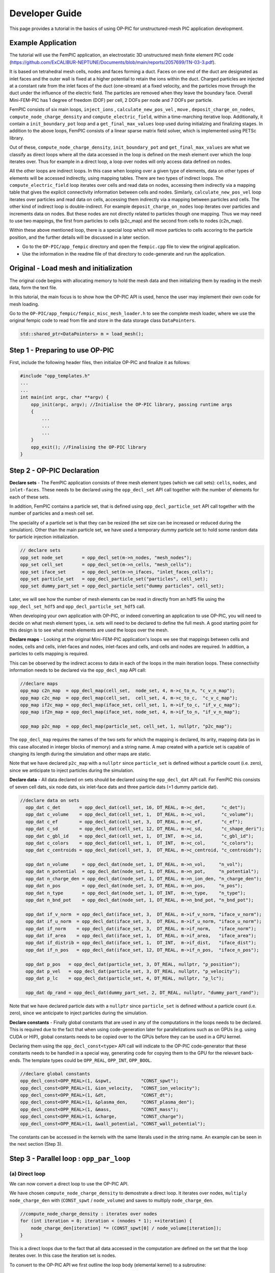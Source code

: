 Developer Guide
===============

This page provides a tutorial in the basics of using OP-PIC for unstructured-mesh PIC application development.

Example Application
-------------------

The tutorial will use the FemPIC application, an electrostatic 3D unstructured mesh finite element PIC code (https://github.com/ExCALIBUR-NEPTUNE/Documents/blob/main/reports/2057699/TN-03-3.pdf).

It is based on tetrahedral mesh cells, nodes and faces forming a duct. 
Faces on one end of the duct are designated as inlet faces and the outer wall is fixed at a higher potential to retain the ions within the duct. 
Charged particles are injected at a constant rate from the inlet faces of the duct (one-stream) at a fixed velocity, and the particles move through the duct under the influence of the electric field. 
The particles are removed when they leave the boundary face. Overall Mini-FEM-PIC has 1 degree of freedom (DOF) per cell, 2 DOFs per node and 7 DOFs per particle.

FemPIC consists of six main loops, ``inject_ions`` , ``calculate_new_pos_vel`` , ``move`` , ``deposit_charge_on_nodes``, ``compute_node_charge_density`` and ``compute_electric_field``, within a time-marching iterative loop. 
Additionally, it contain a ``init_boundary_pot`` loop and a ``get_final_max_values`` loop used during initialzing and finalizing stages.
In addition to the above loops, FemPIC consists of a linear sparse matrix field solver, which is implemented using PETSc library.

Out of these, ``compute_node_charge_density``, ``init_boundary_pot`` and ``get_final_max_values`` are what we classify as direct loops where all the data accessed in the loop is defined on the mesh element over which the loop iterates over. 
Thus for example in a direct loop, a loop over nodes will only access data defined on nodes. 

All the other loops are indirect loops. 
In this case when looping over a given type of elements, data on other types of elements will be accessed indirectly, using mapping tables. 
There are two types of indirect loops. 
The ``compute_electric_field`` loop iterates over cells and read data on nodes, accessing them indirectly via a mapping table that gives the explicit connectivity information between cells and nodes. 
Similarly, ``calculate_new_pos_vel`` loop iterates over particles and read data on cells, accessing them indirectly via a mapping between particles and cells.
The other kind of indirect loop is double-indirect. 
For example ``deposit_charge_on_nodes`` loop iterates over particles and increments data on nodes. But these nodes are not directly related to particles though one mapping. 
Thus we may need to use two mappings, the first from particles to cells (p2c_map) and the second from cells to nodes (c2n_map).

Within these above mentioned loop, there is a special loop which will move particles to cells accoring to the particle position, and the further details will be discussed in a later section.

* Go to the ``OP-PIC/app_fempic`` directory and open the ``fempic.cpp`` file to view the original application.
* Use the information in the readme file of that directory to code-generate and run the application.

Original - Load mesh and initialization
---------------------------------------
The original code begins with allocating memory to hold the mesh data and then initializing them by reading in the mesh data, form the text file. 

In this tutorial, the main focus is to show how the OP-PIC API is used, hence the user may implement their own code for mesh loading.

Go to the ``OP-PIC/app_fempic/fempic_misc_mesh_loader.h`` to see the complete mesh loader, where we use the original fempic code to read from file and store in the data storage class ``DataPointers``.

.. code-block:: c++

    std::shared_ptr<DataPointers> m = load_mesh();

Step 1 - Preparing to use OP-PIC
--------------------------------

First, include the following header files, then initialize OP-PIC and finalize it as follows:

.. code-block:: c++

    #include "opp_templates.h"
    ...
    ...
    int main(int argc, char **argv) {
        opp_init(argc, argv); //Initialise the OP-PIC library, passing runtime args
        {
            ...
            ...
            ...
        }  
        opp_exit(); //Finalising the OP-PIC library
    }

Step 2 - OP-PIC Declaration
---------------------------
**Declare sets** - 
The FemPIC application consists of three mesh element types (which we call sets): ``cells``, ``nodes``, and ``inlet-faces``. 
These needs to be declared using the ``opp_decl_set`` API call together with the number of elements for each of these sets.

In addition, FemPIC contains a particle set, that is defined using ``opp_decl_particle_set`` API call together with the number of particles and a mesh cell set. 

The speciality of a particle set is that they can be resized (the set size can be increased or reduced during the simulation).
Other than the main particle set, we have used a temporary dummy particle set to hold some random data for particle injection initialization.

.. code-block:: c++

    // declare sets
    opp_set node_set       = opp_decl_set(m->n_nodes, "mesh_nodes");
    opp_set cell_set       = opp_decl_set(m->n_cells, "mesh_cells");
    opp_set iface_set      = opp_decl_set(m->n_ifaces, "inlet_faces_cells");
    opp_set particle_set   = opp_decl_particle_set("particles", cell_set); 
    opp_set dummy_part_set = opp_decl_particle_set("dummy particles", cell_set);

Later, we will see how the number of mesh elements can be read in directly from an hdf5 file using the ``opp_decl_set_hdf5`` and ``opp_decl_particle_set_hdf5`` call.

When developing your own application with OP-PIC, or indeed converting an application to use OP-PIC, you will need to decide on what mesh element types, i.e. sets will need to be declared to define the full mesh. 
A good starting point for this design is to see what mesh elements are used the loops over the mesh.

**Declare maps** - Looking at the original Mini-FEM-PIC application's loops we see that mappings between cells and nodes, cells and cells, inlet-faces and nodes, inlet-faces and cells, and cells and nodes are required. 
In addition, a particles to cells mapping is required. 

This can be observed by the indirect access to data in each of the loops in the main iteration loops. 
These connectivity information needs to be declared via the ``opp_decl_map`` API call:

.. code-block:: c++

    //declare maps
    opp_map c2n_map  = opp_decl_map(cell_set,  node_set, 4, m->c_to_n, "c_v_n_map");
    opp_map c2c_map  = opp_decl_map(cell_set,  cell_set, 4, m->c_to_c,  "c_v_c_map"); 
    opp_map if2c_map = opp_decl_map(iface_set, cell_set, 1, m->if_to_c, "if_v_c_map"); 
    opp_map if2n_map = opp_decl_map(iface_set, node_set, 4, m->if_to_n, "if_v_n_map");

    opp_map p2c_map  = opp_decl_map(particle_set, cell_set, 1, nullptr, "p2c_map");

The ``opp_decl_map`` requires the names of the two sets for which the mapping is declared, its arity, mapping data (as in this case allocated in integer blocks of memory) and a string name.
A map created with a particle set is capable of changing its length during the simulation and other maps are static.

Note that we have declared ``p2c_map`` with a ``nullptr`` since ``particle_set`` is defined without a particle count (i.e. zero), since we anticipate to inject particles during the simulation.

**Declare data** - All data declared on sets should be declared using the ``opp_decl_dat`` API call. For FemPIC this consists of seven cell dats, six node dats, six inlet-face dats and three particle dats (+1 dummy particle dat).

.. code-block:: c++

  //declare data on sets
    opp_dat c_det       = opp_decl_dat(cell_set, 16, DT_REAL, m->c_det,      "c_det");  
    opp_dat c_volume    = opp_decl_dat(cell_set, 1,  DT_REAL, m->c_vol,      "c_volume");        
    opp_dat c_ef        = opp_decl_dat(cell_set, 3,  DT_REAL, m->c_ef,       "c_ef");
    opp_dat c_sd        = opp_decl_dat(cell_set, 12, DT_REAL, m->c_sd,       "c_shape_deri"); 
    opp_dat c_gbl_id    = opp_decl_dat(cell_set, 1,  DT_INT,  m->c_id,       "c_gbl_id"); 
    opp_dat c_colors    = opp_decl_dat(cell_set, 1,  DT_INT,  m->c_col,      "c_colors");
    opp_dat c_centroids = opp_decl_dat(cell_set, 3,  DT_REAL, m->c_centroid, "c_centroids");

    opp_dat n_volume     = opp_decl_dat(node_set, 1, DT_REAL, m->n_vol,     "n_vol");        
    opp_dat n_potential  = opp_decl_dat(node_set, 1, DT_REAL, m->n_pot,     "n_potential");     
    opp_dat n_charge_den = opp_decl_dat(node_set, 1, DT_REAL, m->n_ion_den, "n_charge_den");
    opp_dat n_pos        = opp_decl_dat(node_set, 3, DT_REAL, m->n_pos,     "n_pos");     
    opp_dat n_type       = opp_decl_dat(node_set, 1, DT_INT,  m->n_type,    "n_type");
    opp_dat n_bnd_pot    = opp_decl_dat(node_set, 1, DT_REAL, m->n_bnd_pot, "n_bnd_pot");

    opp_dat if_v_norm  = opp_decl_dat(iface_set, 3,  DT_REAL, m->if_v_norm, "iface_v_norm");
    opp_dat if_u_norm  = opp_decl_dat(iface_set, 3,  DT_REAL, m->if_u_norm, "iface_u_norm");
    opp_dat if_norm    = opp_decl_dat(iface_set, 3,  DT_REAL, m->if_norm,   "iface_norm");  
    opp_dat if_area    = opp_decl_dat(iface_set, 1,  DT_REAL, m->if_area,   "iface_area");
    opp_dat if_distrib = opp_decl_dat(iface_set, 1,  DT_INT,  m->if_dist,   "iface_dist");
    opp_dat if_n_pos   = opp_decl_dat(iface_set, 12, DT_REAL, m->if_n_pos,  "iface_n_pos");

    opp_dat p_pos   = opp_decl_dat(particle_set, 3, DT_REAL, nullptr, "p_position");
    opp_dat p_vel   = opp_decl_dat(particle_set, 3, DT_REAL, nullptr, "p_velocity");
    opp_dat p_lc    = opp_decl_dat(particle_set, 4, DT_REAL, nullptr, "p_lc");

    opp_dat dp_rand = opp_decl_dat(dummy_part_set, 2, DT_REAL, nullptr, "dummy_part_rand");

Note that we have declared particle dats with a ``nullptr`` since ``particle_set`` is defined without a particle count (i.e. zero), since we anticipate to inject particles during the simulation.

**Declare constants** - Finally global constants that are used in any of the computations in the loops needs to be declared.
This is required due to the fact that when using code-generation later for parallelizations such as on GPUs (e.g. using CUDA or HIP), global constants needs to be copied over to the GPUs before they can be used in a GPU kernel. 

Declaring them using the ``opp_decl_const<type>`` API call will indicate to the OP-PIC code-generator that these constants needs to be handled in a special way, generating code for copying them to the GPU for the relevant back-ends.
The template types could be ``OPP_REAL``, ``OPP_INT``, ``OPP_BOOL``.

.. code-block:: c++

    //declare global constants
    opp_decl_const<OPP_REAL>(1, &spwt,           "CONST_spwt");
    opp_decl_const<OPP_REAL>(1, &ion_velocity,   "CONST_ion_velocity");
    opp_decl_const<OPP_REAL>(1, &dt,             "CONST_dt");
    opp_decl_const<OPP_REAL>(1, &plasma_den,     "CONST_plasma_den");
    opp_decl_const<OPP_REAL>(1, &mass,           "CONST_mass");
    opp_decl_const<OPP_REAL>(1, &charge,         "CONST_charge");
    opp_decl_const<OPP_REAL>(1, &wall_potential, "CONST_wall_potential");

The constants can be accessed in the kernels with the same literals used in the string name. 
An example can be seen in the next section (Step 3).

Step 3 - Parallel loop : ``opp_par_loop``
------------------------------------------

(a) Direct loop
~~~~~~~~~~~~~~~

We can now convert a direct loop to use the OP-PIC API. 

We have chosen ``compute_node_charge_density`` to demostrate a direct loop.
It iterates over nodes, ``multiply node_charge_den`` with (``CONST_spwt`` / ``node_volume``) and saves to multiply ``node_charge_den``.

.. code-block:: c++

    //compute_node_charge_density : iterates over nodes
    for (int iteration = 0; iteration < (nnodes * 1); ++iteration) {
        node_charge_den[iteration] *= (CONST_spwt[0] / node_volume[iteration]);
    }

This is a direct loops due to the fact that all data accessed in the computation are defined on the set that the loop iterates over. In this case the iteration set is nodes.

To convert to the OP-PIC API we first outline the loop body (elemental kernel) to a subroutine:

.. code-block:: c++

    //outlined elemental kernel
    inline void compute_ncd_kernel(double *ncd, const double *nv) {
        ncd[0] *= (CONST_spwt[0] / nv[0]);
    }
    //compute_node_charge_density : iterates over nodes
    for (int iteration = 0; iteration < (nnodes * 1); ++iteration) {
        compute_ncd_kernel(&node_charge_den[iteration], &node_volume[iteration]);
    }

Now we can directly declare the loop with the ``opp_par_loop`` API call:

.. code-block:: c++

    //outlined elemental kernel
    inline void compute_ncd_kernel(double *ncd, const double *nv) {
        ncd[0] *= (CONST_spwt[0] / nv[0]);
    }

    opp_par_loop(compute_ncd_kernel, "compute_node_charge_density", node_set, OPP_ITERATE_ALL,
        opp_arg_dat(n_charge_den,  OPP_RW), 
        opp_arg_dat(n_volume,      OPP_READ));

Note how we have:

- indicated the elemental kernel ``compute_ncd_kernel`` in the first argument to ``opp_par_loop``.
- used the ``opp_dat``s names ``n_charge_den`` and ``n_volume`` in the API call.
- noted the iteration set ``node_set`` (3rd argument) and iteration type ``OPP_ITERATE_ALL`` (4th argument).
- indicated the direct access of ``n_charge_den`` and ``n_volume`` without any mappings provided to ``opp_arg_dat``.
- indicated that ``n_volume`` is read only (``OP_READ``) and ``n_charge_den`` is read & write (``OPP_RW``), by looking through the elemental kernel and identifying how they are used/accessed in the kernel.
- given that ``n_volume`` is read only we also indicate this by the key word ``const`` for ``compute_ncd_kernel`` elemental kernel.
- note that we have accessed a const value ``CONST_spwt`` that we declared using ``opp_decl_const<OPP_REAL>()`` API call.

(b) Indirect loop (single indirection)
~~~~~~~~~~~~~~~~~~~~~~~~~~~~~~~~~~~~~~

We have selected two loops in FemPIC to demonstrate single indirections. 

First, we use ``compute_electric_field`` calculation to showcase the mesh set to mesh set mapping indirections.
Here we iterate over cells set, access node potentials through indirect accesses using ``c2n_map``.
Note that one cell in FemPIC is linked with 4 surrounding nodes and ``n_potential`` has a dimension of one.

.. code-block:: c++

    //compute_electric_field : iterates over cells
    for (int iter = 0; iter < ncell; ++iter) {
        const int map1idx = c2n_map[iter * 4 + 0];
        const int map2idx = c2n_map[iter * 4 + 1];
        const int map3idx = c2n_map[iter * 4 + 2];
        const int map4idx = c2n_map[iter * 4 + 3];
        
        for (int dim = 0; dim < 3; dim++) { 
            c_ef[3 * iter + dim] = c_ef[12 * iter + dim] - 
                ((c_sd[12 * iter + (0 + dim)] * n_potential[map1idx * 1 + 0])) + 
                (c_sd[12 * iter + (3 + dim)] * n_potential[map2idx * 1 + 0])) +
                (c_sd[12 * iter + (6 + dim)] * n_potential[map3idx * 1 + 0])) + 
                (c_sd[12 * iter + (9 + dim)] * n_potential[map4idx * 1 + 0])));
        }
    }

Similar to the direct loop, we outline the loop body and call it within the loop as follows:

.. code-block:: c++

    //outlined elemental kernel
    inline void compute_ef_kernel(
        double *c_ef, const double *c_sd, const double *n_pot0,
        const double *n_pot1, const double *n_pot2, const double *n_pot3) {
        
        for (int dim = 0; dim < 3; dim++) { 
            c_ef[dim] = c_ef[dim] - 
                ((c_sd[0 + dim] * n_pot0[0])) + (c_sd[3 + dim] * n_pot1[0])) +
                (c_sd[6 + dim] * n_pot2[0])) + (c_sd[9 + dim] * n_pot3[0])));
        }    
    }
    //compute_electric_field : iterates over cells
    for (int iter = 0; iter < ncell; ++iter) {
        const int map1idx = c2n_map[iter * 4 + 0];
        const int map2idx = c2n_map[iter * 4 + 1];
        const int map3idx = c2n_map[iter * 4 + 2];
        const int map4idx = c2n_map[iter * 4 + 3];

        compute_ef_kernel(&c_ef[3 * iter], &c_sd[12 * iter], &n_potential[1 * map1idx],
            &n_potential[1 * map2idx], &n_potential[1 * map3idx], &n_potential[1 * map4idx]);
    }

Now, convert the loop to use the opp_par_loop API:

.. code-block:: c++

    //outlined elemental kernel
    inline void compute_ef_kernel(
        double *c_ef, const double *c_sd, const double *n_pot0,
        const double *n_pot1, const double *n_pot2, const double *n_pot3) {
        
        for (int dim = 0; dim < 3; dim++) { 
            c_ef[dim] = c_ef[dim] - 
                ((c_sd[0 * 3 + dim] * n_pot0[0])) + (c_sd[1 * 3 + dim] * n_pot1[0])) +
                (c_sd[2 * 3 + dim] * n_pot2[0])) + (c_sd[3 * 3 + dim] * n_pot3[0])));
        }    
    }

    opp_par_loop(compute_ef_kernel, "compute_electric_field", cell_set, OPP_ITERATE_ALL,
        opp_arg_dat(c_ef,                    OPP_RW), 
        opp_arg_dat(c_sd,                    OPP_READ),
        opp_arg_dat(n_potential, 0, c2n_map, OPP_READ),
        opp_arg_dat(n_potential, 1, c2n_map, OPP_READ),
        opp_arg_dat(n_potential, 2, c2n_map, OPP_READ),
        opp_arg_dat(n_potential, 3, c2n_map, OPP_READ));

Note in this case how the indirections are specified using the mapping declared as ``opp_map`` ``c2n_map``, indicating the to-set index (2nd argument), and access mode ``OPP_READ``.

That is, the thrid argument of the ``opp_par_loop`` is a read-only argument mapped from cells to nodes using the mapping at the 0th index of c2n_map (i.e. 1st mapping out of 4 nodes attached).
Likewise, the fourth argument of ``opp_par_loop`` is mapped from cells to nodes using the mapping at the 1th index of ``c2n_map`` (i.e. 2nd mapping out of 4 nodes attached) and so on.

Second, we use ``calculate_new_pos_vel`` calculation to showcase the particle set to mesh set mapping indirections.
Here we iterate over particles set, access cell electric fields through indirect accesses using ``p2c_map``.
Note that one particle in FemPIC can be linked with only only one cell.

.. code-block:: c++

    //calculate_new_pos_vel : iterates over cells
    for (int iter = 0; iter < nparticles; ++iter) {
        const int p2c = p2c_map[iter];
        const double coef = CONST_charge[0] / CONST_mass[0] * CONST_dt[0];
        for (int dim = 0; dim < 3; dim++) {
            p_vel[3 * iter + dim] += (coef * c_ef[3 * p2c * dim]);   
            p_pos[3 * iter + dim] += p_vel[3 * iter + dim] * CONST_dt[0];                
        }
    }

Then, we outline the loop body and call it within the loop as follows:

.. code-block:: c++

    //outlined elemental kernel
    inline void calc_pos_vel_kernel(
        const double *cell_ef, double *part_pos, double *part_vel) {

        const double coef = CONST_charge[0] / CONST_mass[0] * CONST_dt[0];
        for (int dim = 0; dim < 3; dim++) {
            part_vel[dim] += (coef * cell_ef[dim]);   
            part_pos[dim] += part_vel[dim] * (CONST_dt[0]);                
        }  
    }
    //calculate_new_pos_vel : iterates over particles
    for (int iter = 0; iter < nparticles; ++iter) {
        const int p2c = p2c_map[iter];
        calc_pos_vel_kernel(&c_ef[3 * p2c], &p_pos[3 * iter], &p_vel[3 * iter]);
    }

Now, convert the loop to use the opp_par_loop API:

.. code-block:: c++

    //outlined elemental kernel
    inline void calc_pos_vel_kernel(
        const double *cell_ef, double *part_pos, double *part_vel) {

        const double coef = CONST_charge[0] / CONST_mass[0] * CONST_dt[0];
        for (int dim = 0; dim < 3; dim++) {
            part_vel[dim] += (coef * cell_ef[dim]);   
            part_pos[dim] += part_vel[dim] * (CONST_dt[0]);                
        }  
    }

    opp_par_loop(calc_pos_vel_kernel, "calculate_new_pos_vel", particle_set, OPP_ITERATE_ALL,
        opp_arg_dat(c_ef, p2c_map, OPP_READ),
        opp_arg_dat(p_pos,         OPP_WRITE),
        opp_arg_dat(p_vel,         OPP_WRITE));

Note in this case how the indirections are specified using the mapping declared as ``opp_map`` ``p2c_map``, and access mode ``OPP_READ``.

That is, the first argument of the ``opp_par_loop`` is a read-only argument mapped from particles to cells, however a mapping index is not required since always particles to cells mapping has a dimension of one.

(c) Double Indirect loop
~~~~~~~~~~~~~~~~~~~~~~~~

There could be instances where double indirection is required. 
For example in ``deposit_charge_on_nodes``, we may need to deposit charge from particles to nodes, but from particles we have a single mapping towards the cells, with another mapping from cells to nodes.

Here we iterate over particles set, access node charge density through double-indirect accesses using ``p2c_map`` and ``c2n_map``.
Note that one cell in FemPIC is linked with 4 surrounding nodes and ``n_charge_den`` has a dimension of one.

.. code-block:: c++

    //deposit_charge_on_nodes : iterates over cells
    for (int iter = 0; iter < nparticles; ++iter) {
        const int p2c = p2c_map[iter];
        const int map1idx = c2n_map[p2c * 4 + 0];
        const int map2idx = c2n_map[p2c * 4 + 1];
        const int map3idx = c2n_map[p2c * 4 + 2];
        const int map4idx = c2n_map[p2c * 4 + 3];

        n_charge_den[1 * map1idx] += p_lc[4 * iter + 0];
        n_charge_den[1 * map2idx] += p_lc[4 * iter + 1];
        n_charge_den[1 * map3idx] += p_lc[4 * iter + 2];
        n_charge_den[1 * map4idx] += p_lc[4 * iter + 3];
    }

Similarly, we outline the loop body and call it within the loop as follows:

.. code-block:: c++

    //outlined elemental kernel
    inline void dep_charge_kernel(const double *part_lc, 
        double *node_charge_den0, double *node_charge_den1,
        double *node_charge_den2, double *node_charge_den3) {
    
        node_charge_den0[0] += part_lc[0];
        node_charge_den1[0] += part_lc[1];
        node_charge_den2[0] += part_lc[2];
        node_charge_den3[0] += part_lc[3];   
    }

    //deposit_charge_on_nodes : iterates over cells
    for (int iter = 0; iter < nparticles; ++iter) {
        const int p2c = p2c_map[iter];
        const int map1idx = c2n_map[p2c * 4 + 0];
        const int map2idx = c2n_map[p2c * 4 + 1];
        const int map3idx = c2n_map[p2c * 4 + 2];
        const int map4idx = c2n_map[p2c * 4 + 3];

        dep_charge_kernel(&p_lc[4 * iter], 
            &n_charge_den[1 * map1idx], &n_charge_den[1 * map2idx], 
            &n_charge_den[1 * map3idx], &n_charge_den[1 * map4idx]);
    }

Now, convert the loop to use the opp_par_loop API:

.. code-block:: c++

    //outlined elemental kernel
    inline void dep_charge_kernel(const double *part_lc, 
        double *node_charge_den0, double *node_charge_den1,
        double *node_charge_den2, double *node_charge_den3) {
    
        node_charge_den0[0] += part_lc[0];
        node_charge_den1[0] += part_lc[1];
        node_charge_den2[0] += part_lc[2];
        node_charge_den3[0] += part_lc[3];   
    }

    opp_par_loop(dep_charge_kernel, "deposit_charge_on_nodes", particle_set, OPP_ITERATE_ALL,
        opp_arg_dat(p_lc,                              OPP_READ),
        opp_arg_dat(n_charge_den, 0, c2n_map, p2c_map, OPP_INC),
        opp_arg_dat(n_charge_den, 1, c2n_map, p2c_map, OPP_INC),
        opp_arg_dat(n_charge_den, 2, c2n_map, p2c_map, OPP_INC),
        opp_arg_dat(n_charge_den, 3, c2n_map, p2c_map, OPP_INC));

Note in this case how the indirections are specified using the mapping declared using two maps ``p2c_map`` and ``c2n_map``, indicating the to-set index (2nd argument), and access mode ``OPP_INC``.

That is, the second argument of the ``opp_par_loop`` is an increment argument mapped from particles to cells and cells to nodes using the mapping at the 0th index of ``c2n_map`` (i.e. 1st mapping out of 4 nodes attached).
Likewise, the thrid argument of ``opp_par_loop`` is mapped from particles to cells and cells to nodes using the mapping at the 1th index of ``c2n_map`` (i.e. 2nd mapping out of 4 nodes attached) and so on.

Step 4 - Move loop : ``opp_particle_move``
------------------------------------------
A key step in a PIC solver is the particle move. 
Here we will first illustrate how a particle mover operates in an unstructured mesh environment.

The main idea of a particle mover is to search and position particles once it is moved to a new position under the influence of electric and magnetic fields.

The first strategy that we discuss here is named as ``Multi-Hop (MH)``. 
It loop over each particle and “track” its movement from cell to cell by computing the next probable cell. 
This entails an inner loop per particle which will terminate when the final destination cell is reached.

.. image:: image_multi_hop.png
   :height: 100px

To explain this, we use the FemPIC particle move routine.

.. code-block:: c++

    //deposit_charge_on_nodes : iterates over cells
    for (int iter = 0; iter < nparticles; ++iter) {

        bool search_next_cell = true;
        do {
            const int p2c = p2c_map[iter];
            const int c2c = c2c_map[iter];

            const double coeff = (1.0 / 6.0) / (cell_volume[1 * p2c]);
            for (int i=0; i<4; i++) {
                p_lc[4 * iter + i] = coeff * (c_det[16 * p2c + i * 4 + 0] -
                    c_det[16 * p2c + i * 4 + 1] * p_pos[3 * iter + 0] +
                    c_det[16 * p2c + i * 4 + 2] * p_pos[3 * iter + 1] -
                    c_det[16 * p2c + i * 4 + 3] * p_pos[3 * iter + 2]);
            }
        
            if (!(p_lc[4 * iter + 0] < 0.0 || p_lc[4 * iter + 0] > 1.0 ||
                  p_lc[4 * iter + 1] < 0.0 || p_lc[4 * iter + 1] > 1.0 ||
                  p_lc[4 * iter + 2] < 0.0 || p_lc[4 * iter + 2] > 1.0 ||
                  p_lc[4 * iter + 3] < 0.0 || p_lc[4 * iter + 3] > 1.0)) { // within the current cell
                search_next_cell = false;
            }
            else { // outside the last known cell
                int min_i = 0;
                double min_lc = p_lc[4 * iter + 0];
            
                for (int i=1; i < 4; i++) { // find most negative weight
                    if (p_lc[4 * iter + i] < min_lc) {
                        min_lc = p_lc[4 * iter + i];
                        min_i = i;
                    }
                }
            
                if (c2c_map[4 * p2c + min_i] >= 0) { // is there a neighbor in this direction?
                    p2c_map[iter] = c2c_map[4 * p2c + min_i];
                    search_next_cell = true;
                }
                else {
                    // No neighbour cell to search next, particle out of domain, Mark and remove from simulation!!!
                    p2c_map[iter] = INT_MAX; 
                    search_next_cell = false;
                }
            }    
        } while (search_next_cell)
    }

Once this move routine is executed, there may be particles with ``INT_MAX`` p2c mapping, which means the data on all the particle dats related to that specific particle index are invalid.

One option is to fill these ``holes`` using valid particle data from the end of the array (we call it hole filling). 

Another option is to sort all the particle arrays according to the p2c_map (desc), which will shift all particles with ``INT_MAX`` p2c mapping to shift to the end. 
This will have benefits of better cache usage, since all particles that maps to the same cell index will be close to each other, however do note that sorting particle dats follow its own performance overhead!

One other option is to shuffle the particles, while shifting the particles with ``INT_MAX`` p2c mapping to the end of the data structure. 
The benefits of doing so in device implementations are elaborated in the Optimization section.








OP-PIC can declare a particle move as a special loop over particles as illustrated in Figure 6. 

The elemental kernel over all particles will require:
(1) specifying computations to be carried out for each mesh element,
e.g., cells, along the path of the particle, until its final destination
cell; (2) a method to identify if the particle has reached its final
mesh cell; (3) computations to be carried out at the final destination
mesh cell; (4) actions to be carry out if the particle has moved
out of the mesh domain; and, (5) calculate the next most probable
cell index to search.


Step 5 - Global reductions
--------------------------

